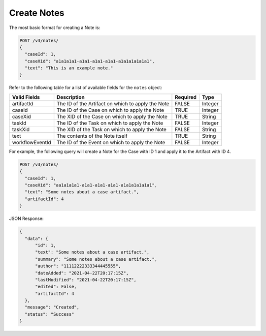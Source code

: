 Create Notes
-------------

The most basic format for creating a Note is:

.. code::

    POST /v3/notes/
    {
      "caseId": 1,
      "caseXid": "a1a1a1a1-a1a1-a1a1-a1a1-a1a1a1a1a1a1",
      "text": "This is an example note."
    }

Refer to the following table for a list of available fields for the ``notes`` object:

+------------------+---------------------------------------------------+----------+----------+
| Valid Fields     | Description                                       | Required | Type     |
+==================+===================================================+==========+==========+
| artifactId       | The ID of the Artifact on which to apply the Note | FALSE    | Integer  |
+------------------+---------------------------------------------------+----------+----------+
| caseId           | The ID of the Case on which to apply the Note     | TRUE     | Integer  |
+------------------+---------------------------------------------------+----------+----------+
| caseXid          | The XID of the Case on which to apply the Note    | TRUE     | String   |
+------------------+---------------------------------------------------+----------+----------+
| taskId           | The ID of the Task on which to apply the Note     | FALSE    | Integer  |
+------------------+---------------------------------------------------+----------+----------+
| taskXid          | The XID of the Task on which to apply the Note    | FALSE    | String   |
+------------------+---------------------------------------------------+----------+----------+
| text             | The contents of the Note itself                   | TRUE     | String   |
+------------------+---------------------------------------------------+----------+----------+
| workflowEventId  | The ID of the Event on which to apply the Note    | FALSE    | Integer  |
+------------------+---------------------------------------------------+----------+----------+
  
For example, the following query will create a Note for the Case with ID 1 and apply it to the Artifact with ID 4.

.. code::

    POST /v3/notes/
    {
      "caseId": 1,
      "caseXid": "aa1a1a1a1-a1a1-a1a1-a1a1-a1a1a1a1a1a1",
      "text": "Some notes about a case artifact.",
      "artifactId": 4
    }

JSON Response:

.. code:: json

    {
      "data": {
          "id": 1,
          "text": "Some notes about a case artifact.",
          "summary": "Some notes about a case artifact.",
          "author": "11112222333344445555",
          "dateAdded": "2021-04-22T20:17:15Z",
          "lastModified": "2021-04-22T20:17:15Z",
          "edited": False,
          "artifactId": 4
      },
      "message": "Created",
      "status": "Success"
    }